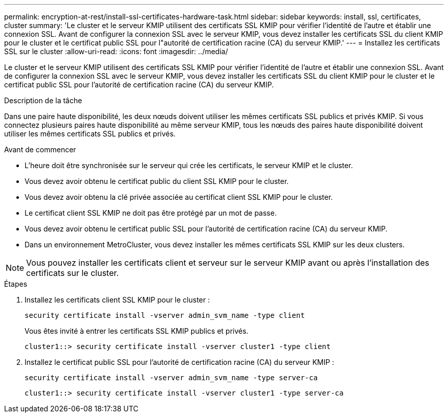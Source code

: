 ---
permalink: encryption-at-rest/install-ssl-certificates-hardware-task.html 
sidebar: sidebar 
keywords: install, ssl, certificates, cluster 
summary: 'Le cluster et le serveur KMIP utilisent des certificats SSL KMIP pour vérifier l’identité de l’autre et établir une connexion SSL. Avant de configurer la connexion SSL avec le serveur KMIP, vous devez installer les certificats SSL du client KMIP pour le cluster et le certificat public SSL pour l"autorité de certification racine (CA) du serveur KMIP.' 
---
= Installez les certificats SSL sur le cluster
:allow-uri-read: 
:icons: font
:imagesdir: ../media/


[role="lead"]
Le cluster et le serveur KMIP utilisent des certificats SSL KMIP pour vérifier l'identité de l'autre et établir une connexion SSL. Avant de configurer la connexion SSL avec le serveur KMIP, vous devez installer les certificats SSL du client KMIP pour le cluster et le certificat public SSL pour l'autorité de certification racine (CA) du serveur KMIP.

.Description de la tâche
Dans une paire haute disponibilité, les deux nœuds doivent utiliser les mêmes certificats SSL publics et privés KMIP. Si vous connectez plusieurs paires haute disponibilité au même serveur KMIP, tous les nœuds des paires haute disponibilité doivent utiliser les mêmes certificats SSL publics et privés.

.Avant de commencer
* L'heure doit être synchronisée sur le serveur qui crée les certificats, le serveur KMIP et le cluster.
* Vous devez avoir obtenu le certificat public du client SSL KMIP pour le cluster.
* Vous devez avoir obtenu la clé privée associée au certificat client SSL KMIP pour le cluster.
* Le certificat client SSL KMIP ne doit pas être protégé par un mot de passe.
* Vous devez avoir obtenu le certificat public SSL pour l'autorité de certification racine (CA) du serveur KMIP.
* Dans un environnement MetroCluster, vous devez installer les mêmes certificats SSL KMIP sur les deux clusters.



NOTE: Vous pouvez installer les certificats client et serveur sur le serveur KMIP avant ou après l'installation des certificats sur le cluster.

.Étapes
. Installez les certificats client SSL KMIP pour le cluster :
+
`security certificate install -vserver admin_svm_name -type client`

+
Vous êtes invité à entrer les certificats SSL KMIP publics et privés.

+
`cluster1::> security certificate install -vserver cluster1 -type client`

. Installez le certificat public SSL pour l'autorité de certification racine (CA) du serveur KMIP :
+
`security certificate install -vserver admin_svm_name -type server-ca`

+
`cluster1::> security certificate install -vserver cluster1 -type server-ca`



